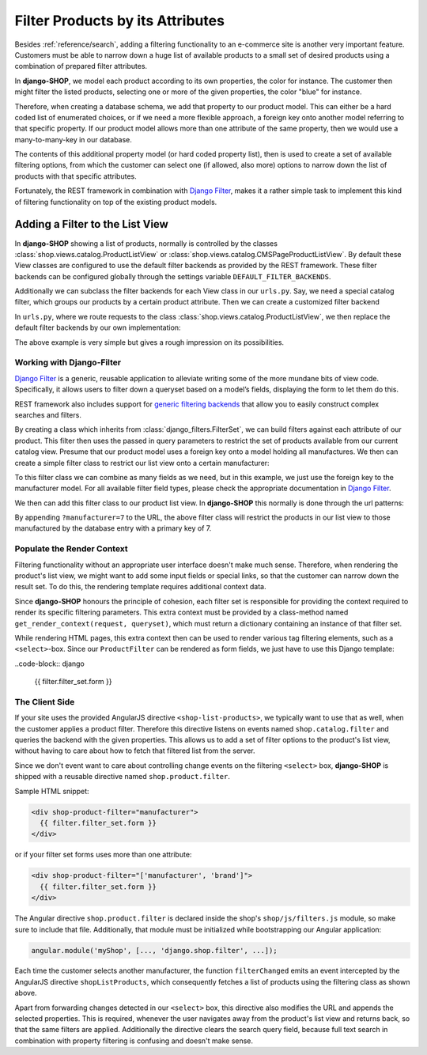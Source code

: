 =================================
Filter Products by its Attributes
=================================

Besides :ref:`reference/search`, adding a filtering functionality to an e-commerce site is another
very important feature. Customers must be able to narrow down a huge list of available products to
a small set of desired products using a combination of prepared filter attributes.

In **django-SHOP**, we model each product according to its own properties, the color for instance.
The customer then might filter the listed products, selecting one or more of the given properties,
the color "blue" for instance.

Therefore, when creating a database schema, we add that property to our product model. This can
either be a hard coded list of enumerated choices, or if we need a more flexible approach, a foreign
key onto another model referring to that specific property. If our product model allows more than
one attribute of the same property, then we would use a many-to-many-key in our database.

The contents of this additional property model (or hard coded property list), then is used to
create a set of available filtering options, from which the customer can select one (if allowed,
also more) options to narrow down the list of products with that specific attributes.

Fortunately, the REST framework in combination with `Django Filter`_, makes it a rather simple task
to implement this kind of filtering functionality on top of the existing product models.


Adding a Filter to the List View
================================

In **django-SHOP** showing a list of products, normally is controlled by the classes
:class:`shop.views.catalog.ProductListView` or :class:`shop.views.catalog.CMSPageProductListView`.
By default these View classes are configured to use the default filter backends as provided by the
REST framework. These filter backends can be configured globally through the settings variable
``DEFAULT_FILTER_BACKENDS``.

Additionally we can subclass the filter backends for each View class in our ``urls.py``. Say, we
need a special catalog filter, which groups our products by a certain product attribute. Then we
can create a customized filter backend

.. code-block:: python
	:caption: filters.py

	from rest_framework.filters import BaseFilterBackend

	class CatalogFilterBackend(BaseFilterBackend):
	    def filter_queryset(self, request, queryset, view):
	        queryset = queryset.order_by('attribute__sortmetric')
	        return queryset

In ``urls.py``, where we route requests to the class :class:`shop.views.catalog.ProductListView`,
we then replace the default filter backends by our own implementation:

.. code-block:: python
	:caption: myshop/urls/catalog.py

	from django.conf.urls import url
	from rest_framework.settings import api_settings
	from shop.views.catalog import ProductListView

	urlpatterns = [
	    url(r'^$', ProductListView.as_view(
	        filter_backends=[CatalogFilterBackend],
	    ),
	]

The above example is very simple but gives a rough impression on its possibilities.


Working with Django-Filter
--------------------------

`Django Filter`_ is a generic, reusable application to alleviate writing some of the more mundane
bits of view code. Specifically, it allows users to filter down a queryset based on a model’s
fields, displaying the form to let them do this.

REST framework also includes support for `generic filtering backends`_ that allow you to easily
construct complex searches and filters.

By creating a class which inherits from :class:`django_filters.FilterSet`, we can build filters
against each attribute of our product. This filter then uses the passed in query parameters to
restrict the set of products available from our current catalog view. Presume that our product model
uses a foreign key onto a model holding all manufactures. We then can create a simple filter class
to restrict our list view onto a certain manufacturer:

.. code-block:: python
	:caption: myshop/filters.py

	from django.forms import forms, widgets
	import django_filters
	from djng.forms import NgModelFormMixin
	from myshop.models.product import MyProduct, Manufacturer

	class FilterForm(NgModelFormMixin, forms.Form):
	    scope_prefix = 'filters'

	class ProductFilter(django_filters.FilterSet):
	    manufacturer = django_filters.ModelChoiceFilter(
	        queryset=Manufacturer.objects.all(),
	        widget=Select(attrs={'ng-change': 'filterChanged()'}),
	        empty_label="Any Manufacturer")

	    class Meta:
	        model = MyProduct
	        form = FilterForm
	        fields = ['manufacturer']

	    @classmethod
	    def get_render_context(cls, request, queryset):
	        """
	        Prepare the context for rendering the filter.
	        """
	        filter_set = cls()
	        # we only want to show manufacturers for products available in the current list view
	        filter_field = filter_set.filters['manufacturer'].field
	        filter_field.queryset =filter_field.queryset.filter(
	            id__in=queryset.values_list('manufacturer_id'))
	        return dict(filter_set=filter_set)

To this filter class we can combine as many fields as we need, but in this example, we just use
the foreign key to the manufacturer model. For all available filter field types, please check the
appropriate documentation in `Django Filter`_.

We then can add this filter class to our product list view. In **django-SHOP** this normally is done
through the url patterns:

.. code-block:: python
	:caption: myshop/urls.py

	urlpatterns = [
	    url(r'^$', ProductListView.as_view(
	        filter_class=ProductFilter,
	    )),
	    # other patterns
	]

By appending ``?manufacturer=7`` to the URL, the above filter class will restrict the products
in our list view to those manufactured by the database entry with a primary key of 7.


Populate the Render Context
---------------------------

Filtering functionality without an appropriate user interface doesn't make much sense. Therefore,
when rendering the product's list view, we might want to add some input fields or special links, so
that the customer can narrow down the result set. To do this, the rendering template requires
additional context data.

Since **django-SHOP** honours the principle of cohesion, each filter set is responsible for providing
the context required to render its specific filtering parameters. This extra context must be
provided by a class-method named ``get_render_context(request, queryset)``, which must return
a dictionary containing an instance of that filter set.

While rendering HTML pages, this extra context then can be used to render various tag filtering
elements, such as a ``<select>``-box. Since our ``ProductFilter`` can be rendered as form fields,
we just have to use this Django template:

..code-block:: django

	{{ filter.filter_set.form }}


The Client Side
---------------

If your site uses the provided AngularJS directive ``<shop-list-products>``, we typically want to
use that as well, when the customer applies a product filter. Therefore this directive listens on
events named ``shop.catalog.filter`` and queries the backend with the given properties. This allows
us to add a set of filter options to the product's list view, without having to care about how to
fetch that filtered list from the server.

Since we don't event want to care about controlling change events on the filtering ``<select>`` box,
**django-SHOP** is shipped with a reusable directive named ``shop.product.filter``.

Sample HTML snippet:

.. code-block:: django

	<div shop-product-filter="manufacturer">
	  {{ filter.filter_set.form }}
	</div>

or if your filter set forms uses more than one attribute:

.. code-block:: django

	<div shop-product-filter="['manufacturer', 'brand']">
	  {{ filter.filter_set.form }}
	</div>

The Angular directive ``shop.product.filter`` is declared inside the shop's ``shop/js/filters.js``
module, so make sure to include that file. Additionally, that module must be initialized while
bootstrapping our Angular application:

.. code-block:: javascript

	angular.module('myShop', [..., 'django.shop.filter', ...]);

Each time the customer selects another manufacturer, the function ``filterChanged`` emits
an event intercepted by the AngularJS directive ``shopListProducts``, which consequently
fetches a list of products using the filtering class as shown above.

Apart from forwarding changes detected in our ``<select>`` box, this directive also modifies the
URL and appends the selected properties. This is required, whenever the user navigates away from
the product's list view and returns back, so that the same filters are applied. Additionally the
directive clears the search query field, because full text search in combination with property
filtering is confusing and doesn't make sense.

.. _Django Filter: http://django-filter.readthedocs.org/en/latest/usage.html
.. _generic filtering backends: http://www.django-rest-framework.org/api-guide/filtering/#generic-filtering
